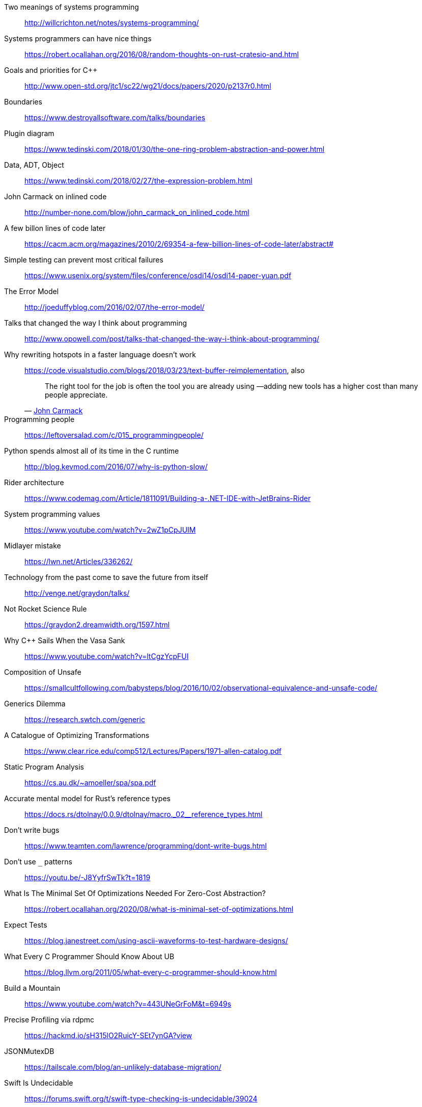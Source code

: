 Two meanings of systems programming::
http://willcrichton.net/notes/systems-programming/

Systems programmers can have nice things::
https://robert.ocallahan.org/2016/08/random-thoughts-on-rust-cratesio-and.html

Goals and priorities for C++::
http://www.open-std.org/jtc1/sc22/wg21/docs/papers/2020/p2137r0.html

Boundaries::
https://www.destroyallsoftware.com/talks/boundaries

Plugin diagram::
https://www.tedinski.com/2018/01/30/the-one-ring-problem-abstraction-and-power.html

Data, ADT, Object::
https://www.tedinski.com/2018/02/27/the-expression-problem.html

John Carmack on inlined code::
http://number-none.com/blow/john_carmack_on_inlined_code.html

A few billon lines of code later::
https://cacm.acm.org/magazines/2010/2/69354-a-few-billion-lines-of-code-later/abstract#

Simple testing can prevent most critical failures::
https://www.usenix.org/system/files/conference/osdi14/osdi14-paper-yuan.pdf

The Error Model::
http://joeduffyblog.com/2016/02/07/the-error-model/

Talks that changed the way I think about programming::
http://www.opowell.com/post/talks-that-changed-the-way-i-think-about-programming/

Why rewriting hotspots in a faster language doesn't work::
https://code.visualstudio.com/blogs/2018/03/23/text-buffer-reimplementation, also
+
"The right tool for the job is often the tool you are already using —adding new tools has a higher cost than many people appreciate."
-- https://twitter.com/id_aa_carmack/status/989951283900514304[John Carmack]

Programming people::
https://leftoversalad.com/c/015_programmingpeople/

Python spends almost all of its time in the C runtime::
http://blog.kevmod.com/2016/07/why-is-python-slow/

Rider architecture::
https://www.codemag.com/Article/1811091/Building-a-.NET-IDE-with-JetBrains-Rider

System programming values::
https://www.youtube.com/watch?v=2wZ1pCpJUIM

Midlayer mistake::
https://lwn.net/Articles/336262/

Technology from the past come to save the future from itself::
http://venge.net/graydon/talks/

Not Rocket Science Rule::
https://graydon2.dreamwidth.org/1597.html

Why {cpp} Sails When the Vasa Sank::
https://www.youtube.com/watch?v=ltCgzYcpFUI

Composition of Unsafe::
https://smallcultfollowing.com/babysteps/blog/2016/10/02/observational-equivalence-and-unsafe-code/

Generics Dilemma::
https://research.swtch.com/generic

A Catalogue of Optimizing Transformations::
https://www.clear.rice.edu/comp512/Lectures/Papers/1971-allen-catalog.pdf

Static Program Analysis::
https://cs.au.dk/~amoeller/spa/spa.pdf

Accurate mental model for Rust's reference types::
https://docs.rs/dtolnay/0.0.9/dtolnay/macro._02__reference_types.html

Don't write bugs::
https://www.teamten.com/lawrence/programming/dont-write-bugs.html

Don't use `_` patterns::
https://youtu.be/-J8YyfrSwTk?t=1819

What Is The Minimal Set Of Optimizations Needed For Zero-Cost Abstraction?::
https://robert.ocallahan.org/2020/08/what-is-minimal-set-of-optimizations.html

Expect Tests::
https://blog.janestreet.com/using-ascii-waveforms-to-test-hardware-designs/

What Every C Programmer Should Know About UB::
https://blog.llvm.org/2011/05/what-every-c-programmer-should-know.html

Build a Mountain::
https://www.youtube.com/watch?v=443UNeGrFoM&t=6949s

Precise Profiling via rdpmc::
https://hackmd.io/sH315lO2RuicY-SEt7ynGA?view

JSONMutexDB::
https://tailscale.com/blog/an-unlikely-database-migration/

Swift Is Undecidable::
https://forums.swift.org/t/swift-type-checking-is-undecidable/39024

Don Syme of F# on typeclasses::
https://github.com/fsharp/fslang-suggestions/issues/243#issuecomment-916079347

Outlined Containers::
https://github.com/rust-lang/rust/pull/60470#issuecomment-489136965

Your ABI is Probably Wrong::
https://outerproduct.net/boring/2021-05-07_abi-wrong.html

Limits to Growth::
https://graydon2.dreamwidth.org/263429.html
